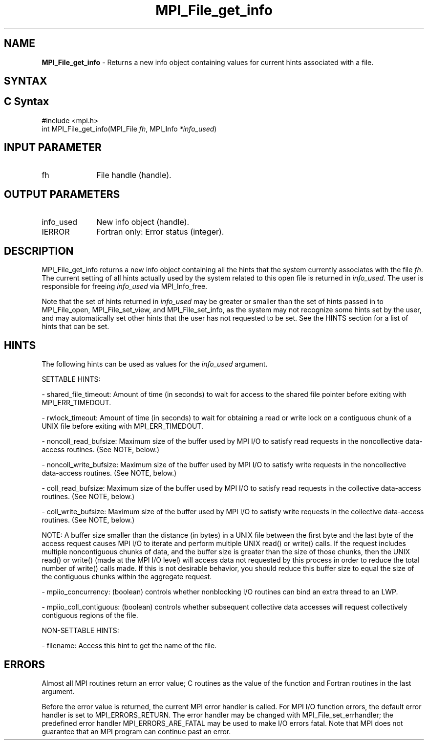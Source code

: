 .\" -*- nroff -*-
.\" Copyright 2010 Cisco Systems, Inc.  All rights reserved.
.\" Copyright 2006-2008 Sun Microsystems, Inc.
.\" Copyright (c) 1996 Thinking Machines Corporation
.\" Copyright 2015-2016 Research Organization for Information Science
.\"                     and Technology (RIST). All rights reserved.
.\" Copyright (c) 2020      Google, LLC. All rights reserved.
.\" $COPYRIGHT$
.TH MPI_File_get_info 3 "Unreleased developer copy" "gitclone" "Open MPI"
.SH NAME
\fBMPI_File_get_info\fP \- Returns a new info object containing values for current hints associated with a file.


.SH SYNTAX
.ft R
.nf
.SH C Syntax
.nf
#include <mpi.h>
int MPI_File_get_info(MPI_File \fIfh\fP, MPI_Info \fI*info_used\fP)

.fi
.SH INPUT PARAMETER
.ft R
.TP 1i
fh
File handle (handle).

.SH OUTPUT PARAMETERS
.ft R
.TP 1i
info_used
New info object (handle).
.TP 1i
IERROR
Fortran only: Error status (integer).

.SH DESCRIPTION
.ft R
MPI_File_get_info returns a new info object containing all the hints that the system currently associates with the file \fIfh\fP. The current setting of all hints actually used by the system related to this open file is returned in \fIinfo_used\fP. The user is responsible for freeing \fIinfo_used\fP via MPI_Info_free.

Note that the set of hints returned in \fIinfo_used\fP may be greater or smaller than the set of hints passed in to MPI_File_open, MPI_File_set_view, and MPI_File_set_info, as the system may not recognize some hints set by the user, and may automatically set other hints that the user has not requested to be set. See the HINTS section for a list of hints that can be set.

.SH HINTS
.ft R
The following hints can be used as values for the \fIinfo_used\fP argument.
.sp
SETTABLE HINTS:
.sp
- shared_file_timeout: Amount of time (in seconds) to wait for access to the
shared file pointer before exiting with MPI_ERR_TIMEDOUT.
.sp
- rwlock_timeout: Amount of time (in seconds) to wait for obtaining a read or
write lock on a contiguous chunk of a UNIX file before exiting with MPI_ERR_TIMEDOUT.
.sp
- noncoll_read_bufsize:  Maximum size of the buffer used by
MPI I/O to satisfy  read requests in
the noncollective data-access routines. (See NOTE, below.)
.sp
- noncoll_write_bufsize: Maximum size of the buffer used by
MPI I/O to satisfy write requests in
the noncollective data-access routines. (See NOTE, below.)
.sp
- coll_read_bufsize:  Maximum size of the buffer used by MPI
I/O to satisfy read requests in the
collective data-access routines. (See NOTE, below.)
.sp
- coll_write_bufsize:  Maximum size of the buffer used by MPI
I/O to satisfy write requests in the
collective data-access routines. (See NOTE, below.)
.sp
NOTE: A buffer size smaller than the distance (in bytes) in a UNIX file between the first byte and the last byte of the access request causes MPI I/O to iterate and perform multiple UNIX read() or write() calls. If the request includes multiple noncontiguous chunks of data, and the buffer size is greater than the size of those chunks, then the UNIX read() or write() (made at the MPI I/O level) will access data not requested by this process in order to reduce the total number of write() calls made. If this is not desirable behavior, you should reduce this buffer size to equal the size of the contiguous chunks within the aggregate request.
.sp
- mpiio_concurrency: (boolean) controls whether nonblocking
I/O routines can bind an extra thread to an LWP.
.sp
- mpiio_coll_contiguous: (boolean) controls whether subsequent collective data accesses will request collectively contiguous regions of the file.
.sp
NON-SETTABLE HINTS:
.sp
- filename: Access this hint to get the name of the file.

.SH ERRORS
Almost all MPI routines return an error value; C routines as the value of the function and Fortran routines in the last argument.
.sp
Before the error value is returned, the current MPI error handler is
called. For MPI I/O function errors, the default error handler is set to MPI_ERRORS_RETURN. The error handler may be changed with MPI_File_set_errhandler; the predefined error handler MPI_ERRORS_ARE_FATAL may be used to make I/O errors fatal. Note that MPI does not guarantee that an MPI program can continue past an error.


